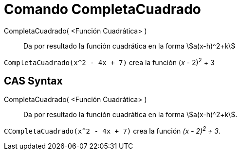 = Comando CompletaCuadrado
:page-en: commands/CompleteSquare
ifdef::env-github[:imagesdir: /es/modules/ROOT/assets/images]

CompletaCuadrado( <Función Cuadrática> )::
  Da por resultado la función cuadrática en la forma stem:[a(x-h)^2+k]

[EXAMPLE]
====

`++CompletaCuadrado(x^2 - 4x + 7)++` crea la función (_x_ - 2)^2^ + 3

====

== CAS Syntax

CompletaCuadrado( <Función Cuadrática> )::
  Da por resultado la función cuadrática en la forma stem:[a(x-h)^2+k].

[EXAMPLE]
====

`++CCompletaCuadrado(x^2 - 4x + 7)++` crea la función _(x - 2)^2^ + 3_.

====
